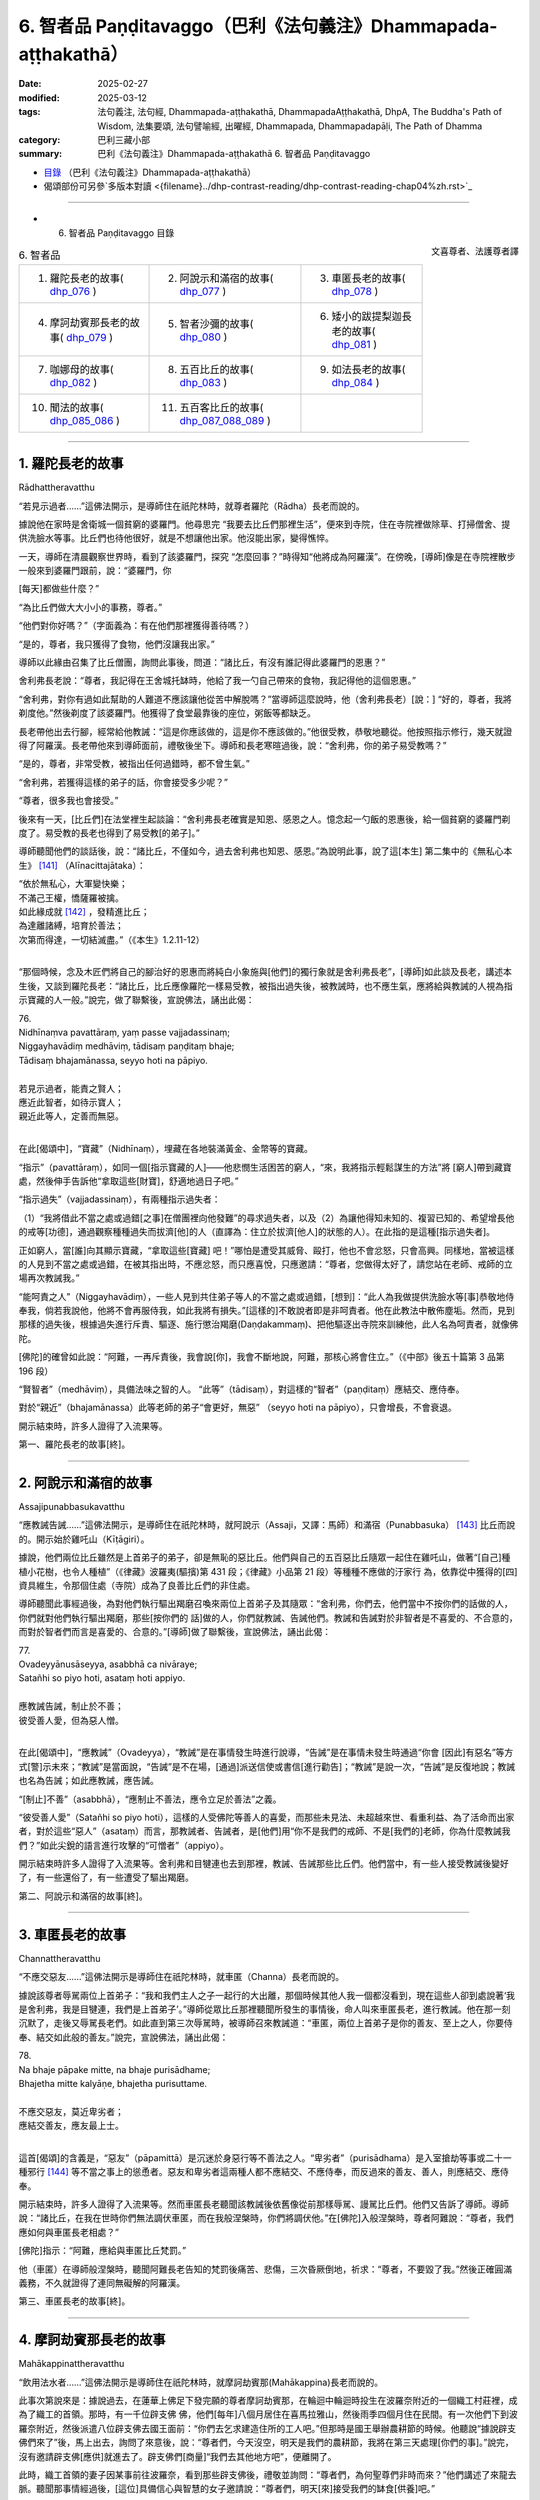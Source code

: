 6. 智者品 Paṇḍitavaggo（巴利《法句義注》Dhammapada-aṭṭhakathā）
============================================================================

:date: 2025-02-27
:modified: 2025-03-12
:tags: 法句義注, 法句經, Dhammapada-aṭṭhakathā, DhammapadaAṭṭhakathā, DhpA, The Buddha's Path of Wisdom, 法集要頌, 法句譬喻經, 出曜經, Dhammapada, Dhammapadapāḷi, The Path of Dhamma
:category: 巴利三藏小部
:summary: 巴利《法句義注》Dhammapada-aṭṭhakathā 6. 智者品 Paṇḍitavaggo


- `目錄 <{filename}dhpA-content%zh.rst>`_ （巴利《法句義注》Dhammapada-aṭṭhakathā）

- 偈頌部份可另參`多版本對讀 <{filename}../dhp-contrast-reading/dhp-contrast-reading-chap04%zh.rst>`_ 

----

- 6. 智者品 Paṇḍitavaggo 目錄

.. container:: align-right

   文喜尊者、法護尊者譯


.. list-table:: 6. 智者品

  * - 1. 羅陀長老的故事( dhp_076_ )
    - 2. 阿說示和滿宿的故事( dhp_077_ )
    - 3. 車匿長老的故事( dhp_078_ )
  * - 4. 摩訶劫賓那長老的故事( dhp_079_ )
    - 5. 智者沙彌的故事( dhp_080_ )
    - 6. 矮小的跋提梨迦長老的故事( dhp_081_ )
  * - 7. 咖娜母的故事( dhp_082_ )
    - 8. 五百比丘的故事( dhp_083_ )
    - 9. 如法長老的故事( dhp_084_ )
  * - 10. 聞法的故事( dhp_085_086_ )
    - 11. 五百客比丘的故事( dhp_087_088_089_ )
    - 

------

.. _dhp_076:

1. 羅陀長老的故事
~~~~~~~~~~~~~~~~~~~~~~~~~~~~~~

Rādhattheravatthu

“若見示過者……”這佛法開示，是導師住在祇陀林時，就尊者羅陀（Rādha）長老而說的。

據說他在家時是舍衛城一個貧窮的婆羅門。他尋思完 “我要去比丘們那裡生活”，便來到寺院，住在寺院裡做除草、打掃僧舍、提供洗臉水等事。比丘們也待他很好，就是不想讓他出家。他沒能出家，變得憔悴。

一天，導師在清晨觀察世界時，看到了該婆羅門，探究 “怎麼回事？”時得知“他將成為阿羅漢”。在傍晚，[導師]像是在寺院裡散步一般來到婆羅門跟前，說：“婆羅門，你

[每天]都做些什麼？”

“為比丘們做大大小小的事務，尊者。”

“他們對你好嗎？”（字面義為：有在他們那裡獲得善待嗎？）

“是的，尊者，我只獲得了食物，他們沒讓我出家。”

導師以此緣由召集了比丘僧團，詢問此事後，問道：“諸比丘，有沒有誰記得此婆羅門的恩惠？”

舍利弗長老說：“尊者，我記得在王舍城托缽時，他給了我一勺自己帶來的食物，我記得他的這個恩惠。”

“舍利弗，對你有過如此幫助的人難道不應該讓他從苦中解脫嗎？”當導師這麼說時，他（舍利弗長老）[說：] “好的，尊者，我將剃度他。”然後剃度了該婆羅門。他獲得了食堂最靠後的座位，粥飯等都缺乏。

長老帶他出去行腳，經常給他教誡：“這是你應該做的，這是你不應該做的。”他很受教，恭敬地聽從。他按照指示修行，幾天就證得了阿羅漢。長老帶他來到導師面前，禮敬後坐下。導師和長老寒暄過後，說：“舍利弗，你的弟子易受教嗎？”

“是的，尊者，非常受教，被指出任何過錯時，都不曾生氣。”

“舍利弗，若獲得這樣的弟子的話，你會接受多少呢？”

“尊者，很多我也會接受。”

後來有一天，[比丘們]在法堂裡生起談論：“舍利弗長老確實是知恩、感恩之人。憶念起一勺飯的恩惠後，給一個貧窮的婆羅門剃度了。易受教的長老也得到了易受教[的弟子]。”

導師聽聞他們的談話後，說：“諸比丘，不僅如今，過去舍利弗也知恩、感恩。”為說明此事，說了這[本生] 第二集中的《無私心本生》 [141]_ （Alīnacittajātaka）： 

| “依於無私心，大軍變快樂；
| 不滿己王權，憍薩羅被擒。
| 如此緣成就 [142]_ ，發精進比丘；
| 為達離諸縛，培育於善法；
| 次第而得達，一切結滅盡。”（《本生》1.2.11-12）
| 

“那個時候，念及木匠們將自己的腳治好的恩惠而將純白小象施與[他們]的獨行象就是舍利弗長老”，[導師]如此談及長老，講述本生後，又談到羅陀長老：“諸比丘，比丘應像羅陀一樣易受教，被指出過失後，被教誡時，也不應生氣，應將給與教誡的人視為指示寶藏的人一般。”說完，做了聯繫後，宣說佛法，誦出此偈：

| 76.
| Nidhīnaṃva pavattāraṃ, yaṃ passe vajjadassinaṃ; 
| Niggayhavādiṃ medhāviṃ, tādisaṃ paṇḍitaṃ bhaje; 
| Tādisaṃ bhajamānassa, seyyo hoti na pāpiyo.
| 
| 若見示過者，能責之賢人；
| 應近此智者，如待示寶人；
| 親近此等人，定善而無惡。
| 

在此[偈頌中]，“寶藏”（Nidhīnaṃ），埋藏在各地裝滿黃金、金幣等的寶藏。

“指示”（pavattāraṃ），如同一個[指示寶藏的人]——他悲憫生活困苦的窮人，“來，我將指示輕鬆謀生的方法”將 [窮人]帶到藏寶處，然後伸手告訴他“拿取這些[財寶]，舒適地過日子吧。”

“指示過失”（vajjadassinaṃ），有兩種指示過失者：

（1）“我將借此不當之處或過錯[之事]在僧團裡向他發難”的尋求過失者，以及（2）為讓他得知未知的、複習已知的、希望增長他的戒等[功德]，通過觀察種種過失而拔濟[他]的人（直譯為：住立於拔濟[他人]的狀態的人）。在此指的是這種[指示過失者]。

正如窮人，當[誰]向其顯示寶藏，“拿取這些[寶藏] 吧！”哪怕是遭受其威脅、毆打，他也不會忿怒，只會高興。同樣地，當被這樣的人見到不當之處或過錯，在被其指出時，不應忿怒，而只應喜悅，只應邀請：“尊者，您做得太好了，請您站在老師、戒師的立場再次教誡我。”

“能呵責之人”（Niggayhavādiṃ），一些人見到共住弟子等人的不當之處或過錯，[想到]：“此人為我做提供洗臉水等[事]恭敬地侍奉我，倘若我說他，他將不會再服侍我，如此我將有損失。”[這樣的]不敢說者即是非呵責者。他在此教法中散佈塵垢。然而，見到那樣的過失後，根據過失進行斥責、驅逐、施行懲治羯磨(Daṇḍakammaṃ)、把他驅逐出寺院來訓練他，此人名為呵責者，就像佛陀。

[佛陀]的確曾如此說：“阿難，一再斥責後，我會說[你]，我會不斷地說，阿難，那核心將會住立。”（《中部》後五十篇第 3 品第 196 段）

“賢智者”（medhāviṃ），具備法味之智的人。   “此等”（tādisaṃ），對這樣的“智者”（paṇḍitaṃ）應結交、應侍奉。

對於“親近”（bhajamānassa）此等老師的弟子“會更好，無惡” （seyyo hoti na pāpiyo），只會增長，不會衰退。

開示結束時，許多人證得了入流果等。

第一、羅陀長老的故事[終]。

----

.. _dhp_077:

2. 阿說示和滿宿的故事
~~~~~~~~~~~~~~~~~~~~~~~~

Assajipunabbasukavatthu

“應教誡告誡……”這佛法開示，是導師住在祇陀林時，就阿說示（Assaji，又譯：馬師）和滿宿（Punabbasuka） [143]_ 比丘而說的。開示始於雞吒山（Kīṭāgiri）。

據說，他們兩位比丘雖然是上首弟子的弟子，卻是無恥的惡比丘。他們與自己的五百惡比丘隨眾一起住在雞吒山，做著“[自己]種植小花樹，也令人種植”（《律藏》波羅夷(驅擯)第 431 段；《律藏》小品第 21 段）等種種不應做的汙家行 為，依靠從中獲得的[四]資具維生，令那個住處（寺院）成為了良善比丘們的非住處。

導師聽聞此事經過後，為對他們執行驅出羯磨召喚來兩位上首弟子及其隨眾：“舍利弗，你們去，他們當中不按你們的話做的人，你們就對他們執行驅出羯磨，那些[按你們的 話]做的人，你們就教誡、告誡他們。教誡和告誡對於非智者是不喜愛的、不合意的，而對於智者們而言是喜愛的、合意的。”[導師]做了聯繫後，宣說佛法，誦出此偈：

| 77.
| Ovadeyyānusāseyya, asabbhā ca nivāraye;
| Satañhi so piyo hoti, asataṃ hoti appiyo.
| 
| 應教誡告誡，制止於不善；
| 彼受善人愛，但為惡人憎。
| 

在此[偈頌中]，“應教誡”（Ovadeyya），“教誡”是在事情發生時進行說導，“告誡”是在事情未發生時通過“你會 [因此]有惡名”等方式[警]示未來；“教誡”是當面說，“告誡”是不在場，[通過]派送信使或書信[進行勸告]；“教誡”是說一次，“告誡”是反復地說；教誡也名為告誡；如此應教誡，應告誡。

“[制止]不善”（asabbhā），“應制止不善法，應令立足於善法”之義。

“彼受善人愛”（Satañhi so piyo hoti），這樣的人受佛陀等善人的喜愛，而那些未見法、未超越來世、看重利益、為了活命而出家者，對於這些“惡人”（asataṃ）而言，那教誡者、告誡者，是[他們]用“你不是我們的戒師、不是[我們的]老師，你為什麼教誡我們？”如此尖銳的語言進行攻擊的“可憎者”（appiyo）。

開示結束時許多人證得了入流果等。舍利弗和目犍連也去到那裡，教誡、告誡那些比丘們。他們當中，有一些人接受教誡後變好了，有一些還俗了，有一些遭受了驅出羯磨。

第二、阿說示和滿宿的故事[終]。

----

.. _dhp_078:

3. 車匿長老的故事
~~~~~~~~~~~~~~~~~~~~~~~~

Channattheravatthu

“不應交惡友……”這佛法開示是導師住在祇陀林時，就車匿（Channa）長老而說的。

據說該尊者辱駡兩位上首弟子：“我和我們主人之子一起行的大出離，那個時候其他人我一個都沒看到，現在這些人卻到處說著‘我是舍利弗，我是目犍連，我們是上首弟子’。”導師從眾比丘那裡聽聞所發生的事情後，命人叫來車匿長老，進行教誡。他在那一刻沉默了，走後又辱駡長老們。如此直到第三次辱駡時，被導師召來教誡道：“車匿，兩位上首弟子是你的善友、至上之人，你要侍奉、結交如此般的善友。”說完，宣說佛法，誦出此偈：

| 78.
| Na bhaje pāpake mitte, na bhaje purisādhame; 
| Bhajetha mitte kalyāṇe, bhajetha purisuttame.
| 
| 不應交惡友，莫近卑劣者；
| 應結交善友，應友最上士。
| 

這首[偈頌]的含義是，“惡友”（pāpamittā）是沉迷於身惡行等不善法之人。“卑劣者”（purisādhama）是入室搶劫等事或二十一種邪行 [144]_ 等不當之事上的慫恿者。惡友和卑劣者這兩種人都不應結交、不應侍奉，而反過來的善友、善人，則應結交、應侍奉。

開示結束時，許多人證得了入流果等。然而車匿長老聽聞該教誡後依舊像從前那樣辱駡、謾駡比丘們。他們又告訴了導師。導師說：“諸比丘，在我在世時你們無法調伏車匿，而在我般涅槃時，你們將調伏他。”在[佛陀]入般涅槃時，尊者阿難說：“尊者，我們應如何與車匿長老相處？”

[佛陀]指示：“阿難，應給與車匿比丘梵罰。”

他（車匿）在導師般涅槃時，聽聞阿難長老告知的梵罰後痛苦、悲傷，三次昏厥倒地，祈求：“尊者，不要毀了我。”然後正確圓滿義務，不久就證得了連同無礙解的阿羅漢。

第三、車匿長老的故事[終]。

----

.. _dhp_079:

4. 摩訶劫賓那長老的故事
~~~~~~~~~~~~~~~~~~~~~~~~~~~~~~

Mahākappinattheravatthu
 

“飲用法水者……”這佛法開示是導師住在祇陀林時，就摩訶劫賓那(Mahākappina)長老而說的。

此事次第說來是：據說過去，在蓮華上佛足下發完願的尊者摩訶劫賓那，在輪迴中輪迴時投生在波羅奈附近的一個織工村莊裡，成為了織工的首領。那時，有一千位辟支佛 佛，他們[每年]八個月居住在喜馬拉雅山，然後雨季四個月住在民間。有一次他們下到波羅奈附近，然後派遣八位辟支佛去國王面前：“你們去乞求建造住所的工人吧。”但那時是國王舉辦農耕節的時候。他聽說“據說辟支佛們來了”後，馬上出去，詢問了來意後，說：“尊者們，今天沒空，明天是我們的農耕節，我將在第三天處理[你們的事]。”說完，沒有邀請辟支佛[應供]就進去了。辟支佛們[商量]“我們去其他地方吧”，便離開了。

此時，織工首領的妻子因某事前往波羅奈，看到那些辟支佛後，禮敬並詢問：“尊者們，為何聖尊們非時而來？”他們講述了來龍去脈。聽聞那事情經過後，[這位]具備信心與智慧的女子邀請說：“尊者們，明天[來]接受我們的缽食[供養]吧。”

“我們人很多的，姊妹。” “有多少，尊者？”  “一千位。”

“尊者們，在這個村莊裡住了一千名織工。每個將供養一份缽食，請接受缽食吧，我還會為你們建造住所。”

辟支佛們接受了。她進入村莊後大聲宣佈：“我見到了一千位辟支佛，做了邀請，你們為聖尊們佈置座位，準備粥飯等[食物]吧。”她讓人在村莊中央搭起了天蓬，佈置好座位。第二天，請辟支佛們入座後，用殊妙的副食和主食進行招待，在用餐結束時她帶著那個村莊的所有女性，和她們一起禮敬了諸位辟支佛，[請求：]“尊者們，請答應[接下來]三個月住[在這裡]吧。”獲得他們的允諾後，她又到村中大聲宣佈：“女士們、先生們，每個家庭出一個人，拿上斧頭、鑿 子，到森林裡運來木材，為聖尊們建造住所吧。”

村民們聽到她的話後，每人一個，[為五百辟支佛]建造了連同夜間住處和日間住處的一千座草屋。他們[懷著想法] “我要恭敬地照顧[尊者]，我要恭敬地照顧[尊者]”，照顧著在各自草屋中過雨安居的辟支佛。出雨安居的時候，“你們為在各自草屋中過完雨安居的獨居佛準備衣料吧！”經她的鼓 勵，[他們]給每位辟支佛供養了價值一千[錢]的衣。辟支佛們出了雨安居，做完隨喜就離開了。

村民們做完此功德，死後投生到了忉利天，成為了一群天子。他們在那裡體驗天界的幸福後，在迦葉佛時期，投生在了波羅奈的一眾富有家庭中。織工首領成為了富人首領之子。他妻子也成了富人首領的女兒。她們所有 [妻子]也都在長大嫁人時嫁到了[富人之子]他們各自家裡。後來的一天，寺院裡宣佈有講法。那些富人在聽說“導師將講法”後全部[決定]“我們要聽法”，和[他們的]妻子一起來到寺院。在他們進入寺院的刹那間，下起了雨。那些有出家眾和他們家相來往者或在沙彌等中有親戚者，他們就進入那些人的僧舍。然而，那些沒有這樣的[熟人]的，不能進入任何[僧舍]，就只能待在寺院中間。於是，富翁首領對他們說：“看看我們的窘境吧，良家子應對此感到羞恥。”

“老爺，我們該怎麼辦？”

“我們由於沒有親密信賴之處，才遭此窘境。我們把所有財產聚集起來建造僧舍吧。”

“好的，老爺。”

首領出了一千[錢]，其他人各給了五百，女性各二百五十。他們將這些錢財收集起來，開始為導師建造名為大僧舍的住所，連同一千棟尖頂僧房。由於建造工作很龐大，錢財不夠了，他們又按照之前支付的錢財的一半進行布施。僧舍完工時舉行了住所的供養儀式，對以佛陀為首的比丘僧團做了七天的大布施，給兩萬比丘附贈了衣。

富人首領的妻子做的與眾不同，她憑藉自己的智慧“我要對導師做更多的供養”，就拿了價值一千[錢]的一塊阿諾嘉（Anojā）花色的布料和一筐阿諾嘉花，在做隨喜的時候，用阿諾嘉花供養導師，並將那塊布料放在導師足下，發願：“尊者，願無論投生何處，我的身體都如阿諾嘉花的顏色，願我的名字也叫阿諾嘉。”導師[說]“願如是”，做了隨喜。

他們所有人都隨壽命而住世後，從那裡死去投生到了天界，在此尊佛陀出世時，從天界死去，富人首領投生在了雞冠城（Kukkuṭavatī）的皇族中，成年時名叫摩訶劫賓那王（Mahākappina）。其餘人則投生在一眾大臣家。富人首領的妻子投生到了摩達國（Madda）奢羯羅（Sāgala）城的皇族中，她的身體為阿諾嘉花色。他們就給她取名叫阿諾嘉。她成年後嫁到了摩訶劫賓那王家中，成為了阿諾嘉王后。其餘女子也都投生到了一眾大臣家中，成年後都嫁到了那些大臣子家裡。

他們所有人都享受與國王相似的榮華富貴。當國王登上盛裝打扮的大象出遊時，他們也那樣出遊。在他騎馬或駕車出遊時，他們也那樣出遊。就這樣，他們憑藉一起造下的福德的威力，一起享受福報。國王還有“強健”（Bala）、“強載”（Balavāhana）、“花”（Puppha）、“花載”（Pupphavāhana）、“善達”（Supatta）五匹馬。其中的善達馬國王自己騎，其餘的四匹馬給了信使。清晨，國王在他們吃完飯後就派他們出去：“你們去，出遊兩三由旬，得知佛、法、僧出世就將[這]快樂的消息帶來給我。”他們從四個大門出去，遊經三由旬後，沒有獲得消息就返回。

有一天，國王騎上善達馬，在一千名大臣的陪同下前往公園，看到五百位形色疲勞的商人進入城中，[他心想：] “這些人旅途勞頓，我一定可以從他們那聽到某個好消息。”把他們叫來詢問：“你們從哪裡來？”

“陛下，據離這裡一百二十由旬的地方，有一座城市名叫舍衛城，我們從那來。”

“那在你們地區有什麼新聞發生嗎？”  “陛下，其他的沒有，但佛陀出世了。”

就在那一刻，國王的身體生起五種喜，愣住片刻後詢問：“兄弟，你們說什麼？”

“陛下，佛陀出世了。”

第二次、第三次國王依舊那樣[愣住片刻]後，第四次詢問：“你們說什麼？”

“陛下，佛陀出世了。”          “兄弟們，我給你們十萬[錢]。還有其他什麼消息嗎？”

“有的，陛下，法出現了。”

國王聽聞後也像前面一樣，三次[愣住片刻]後，第四次 [聽]說“法出現了”時，說：“這[個消息]，我也給你們十萬 [錢]。還有其他消息嗎，兄弟們？”

“有的，陛下，僧團出現了。”

國王聽聞此後也[愣住]三次後，第四次聽到“僧團[出現了]”時，說：“這也給你們十萬[錢]。”說完，看了看一千位大臣，詢問：“兄弟們，你們怎麼辦？”

“陛下，您怎麼辦？”             “兄弟們，我聽說‘佛出世、法出現、僧出現’以後就不會再回去了，我要去找導師，在他面前出家。” “陛下，我們也要和您一起出家。”

國王命人在金蝶上刻下字後對商人們說：“阿諾嘉王后將會給你們三十萬[錢]，你們就這樣對她說‘國王說將王權給你，你怎麼喜歡就怎麼享受榮華富貴吧。’如果她問你們‘國王在哪裡？’請你們告知‘他說完我要去找導師出家後就走了’。”大臣們也這樣給各自的妻子送去消息。國王送走商人後，登上馬，在一千名大臣的圍繞下，即刻出發了。

導師在那一天清晨觀察世間時，看到了摩訶劫賓那王及其隨從，[得知：]“這位摩訶劫賓那在商人那裡聽說三寶出世了後，為他們的話支付了三十萬[錢]，然後捨棄了王位，在一千名大臣的圍繞下，想找我出家，明天他將出家，他將和隨從一起證得連同無礙解的阿羅漢。我要去迎接他。”

次日，[導師]如同前去迎接小村長的轉輪王一般，獨自拿著衣缽，出迎了一百二十由旬的道路，坐在月分（Candabhāgā）河邊一棵榕樹下散發著六色光芒。國王也在前進時遇到了一條河流，他詢問：“這叫什麼[河]？”

“名叫阿巴拉差（Aparacchā），陛下。” “它的範圍是多少，兄弟？”    “深一牛呼，寬兩牛呼，陛下。”   “這裡有船或筏嗎？”

“沒有，陛下。”

“在我們尋找船[筏]等期間，生會走向老，老[走向] 死。我沒有疑惑，為三寶而出離，願以他們（三寶）的威力讓這水對我如同非水（願其成為陸地）。”他省思三寶功德後，隨念著佛陀 “彼世尊是阿羅漢、正自覺者……”和隨從一起騎著千匹馬踏上水面。信度馬像在石頭上前進一般，連馬蹄尖都沒弄濕。

他穿過那條[河]後，往前走又看到一條河，然後詢問： “這叫什麼[河]？”

“名叫黑河（Nīlavāhinī），陛下。”

“它的範圍是多少？”   “深和寬都是半由旬，陛下。”

其餘[對話]和之前相同。他看了那河後，“法是世尊所善說……”隨念著法往前。越過它以後，往前走時，又看到另一條河，詢問：“這叫什麼[河]？”

“名叫月分，陛下。”    “它的範圍是多少？”   “深和寬都是一由旬，陛下。”

其餘的[對話]和前面一樣。看到這條河後，“世尊的弟子僧團是善行道者……”隨念著僧團往前。在他越過那條河流繼續往前走時，看到了從導師身體發出的六色光芒。榕樹的枝條、樹杈和樹葉如同黃金所成一般。國王心想：“這光芒既不是月亮的，也不是太陽的，也不是天、魔、梵天、龍、金翅鳥等任何一個的，一定是我為導師而來，已經被大喬答摩佛看到了。”

他立刻從馬背上下來，彎著腰跟隨光芒來到導師面前，如同浸泡在雄黃水中一般進入佛光之中，和一千位大臣禮敬了導師，然後坐在一旁。導師為他次第說法，開示結束時，國王和隨從們一起證得了入流果。於是所有人都起身請求出家。導師在探究“這些良家子的神變所成衣缽會出現嗎？”時得知“這些良家子供養過一千位辟支佛一千件袈裟，在迦葉佛時期還供養過兩萬比丘兩萬件袈裟，他們出現神變所成衣缽不稀奇。”[佛陀]便伸出右手說：“來，諸比丘，善修梵行以滅苦吧。”他們[的形象]立刻變成了持有八種[出家人]用具，有六十個僧臘的長老一般。他們升上空中又下來禮敬導師，然後坐著。

那些商人去到王宮，讓人告知[他們]是國王派來的後，王后說：“讓他們來吧。”他們進入[王宮]，禮敬後站在一 旁。然後王后問他們：“朋友們，你們因何而來？”

“是國王派我們來您這的，說請您給我們三十萬[錢]。” “朋友們，你們說的數目非常大，你們為國王做了什麼？國王因什麼事對你們心生歡喜，讓給這麼多錢的？” “王后，我們沒有做其他事，只不過告訴了國王一個消息。”

“那朋友們，能告訴我嗎？” “可以的，王后。”    “那朋友們，請說吧。”

“王后，佛陀出世了。”

她在聽聞此事後也像前面[國王]那樣身體充滿喜悅，愣住三次，第四次聽說“佛陀”後[說：]“朋友們，國王為這句話給了[你們]多少[錢]？”

“十萬，王后。”               “朋友們，聽了這樣的消息後國王給你們十萬是不合適的，我則要將我的三十萬薄禮給你們。你們還告訴國王其他什麼了嗎？”

“這個……和這個……”他們將其他兩個消息也告知 了。王后像之前一樣身體充滿喜悅，愣住三次，第四次聽說後，讓人每個[消息]給了三十萬。就這樣他們一共獲得了一百二十萬。然後王后問他們：“朋友們，國王在哪裡？”

“王后，他[說完]‘我要找導師出家’就走了。” “他有給我們送來什麼消息嗎？”

“他說把所有權力都移交給您，說你怎麼歡喜就怎麼享受榮華富貴。”

“大臣們在哪裡呢，朋友們？”

“他們也[說完]‘我們要和國王一起出家’就走了。”她將大臣們的妻子召來，[說：]“姐妹們，你們的丈夫[說完]‘我們要和國王一起出家’就走了。你們怎麼辦？” “他們給我們送來了什麼消息嗎，王后？”

“他們說已將自己的財富留給你們，說請你們隨意享用那財富。”

“那王后您要怎麼辦？”

“姐妹們，那國王在聽到消息後，就站在路上用三十萬 [錢]禮敬了三寶，像[吐]痰一般捨棄了富貴，[說]‘我要出家’而出離了，而我在聽聞三寶的消息後用九十萬禮敬了三寶。富貴不僅僅對國王而言是苦，對我而言也是苦的。誰要跪著用嘴接住國王吐出的痰呢？我不需要富貴，我也要去找導師出家。”

“王后，我們也要和您一起出家。”  “如果你們能夠的話，善哉，姐妹們。” “我們能，王后。”        “善哉，姐妹們，那就來吧。”

她命人準備好一千輛車，登上車和他們一起出發後，在途中看到第一條河，像國王那樣詢問後，聽聞了所有的情 況，然後說：“你們找找國王走的道路。”

“我們沒看到信度馬的足跡，王后。”       “國王為三寶而出離，想必是以真實語立誓後走的。我也是為了三寶而出離，就憑藉他們（三寶）的威力讓這水不要像水。”她隨念三寶功德後，發動一千輛馬車。水面變得像石面一般，車輪的最週邊都沒有濕。[她們]以這個方法渡過了另外兩條河。

當導師知道她們來了，[用神通]讓坐在自己面前的比丘們消失（不可見）。她們走著走著，也看到從佛陀身上發出的六色光芒，她們同樣地思維過後，來到導師身邊，禮敬後站在一旁詢問：“尊者，為您而出離的摩訶劫賓那，我想他已經到這裡了，他在哪裡，請您指示給我們。”

“你們先坐吧，你們會在這裡看到他的。”     “據說我們將會坐在這裡見到丈夫”，她們所有人都滿意地坐下了。導師為她們次第說法，說法結束時，阿諾嘉王后和隨從們證得了入流果。摩訶劫賓那長老和隨從們在聽聞為她們準備的開示時證得了連同無礙解的阿羅漢。就在那一刻導師讓她們看到了已證得阿羅漢的比丘們。據說在她們到達的那一刻就看到自己的丈夫身穿袈裟，剃光了頭，她們會培育不起心一境性，從而不能證得道果，因此，在她們建立起不動搖的信心時，才讓她們看到那些已證得阿羅漢的比丘 們。

她們看到他們後，五體投地地禮敬完，說：“尊者們，你們至此已達到了出家義務的頂峰。”然後他們禮敬了導師，站在一旁請求出家。據說在[她們]這麼說時，有一些人說“導師想著蓮花色的到來”。導師對那些優婆夷說：“你去你舍衛城比丘尼住處出家吧。”她們依次途經各地而行，途中大眾持來供養品並[表達]尊敬，走了一百二十由旬後，在比丘尼住處出家，然後證得了阿羅漢。

導師則帶著一千名比丘從空中到了祇陀林。在那裡尊者摩訶劫賓那總是在夜間住處和日間住處等地發出感慨：“真快樂啊！真快樂啊！”比丘們告訴世尊：“尊者，摩訶劫賓那總是發出感慨‘真快樂啊！真快樂啊！’我們覺得他是針對自己的欲樂和國王之樂而說的。”導師命人把他叫過來，[問：]

“劫賓那，據說你就欲樂、國王之樂而發出感歎，屬實嗎？”

“尊者！世尊知道我是否就其而感慨。”

導師[說：]“諸比丘，我兒並非就欲樂、國王之樂而發出感歎。我兒是生起了法樂、法喜，他是就不死大涅槃而發出的感慨。”[導師]聯繫[此事]，宣說佛法，誦出此偈：

| 79.
| Dhammapīti sukhaṃ seti, vippasannena cetasā; 
| Ariyappavedite dhamme, sadā ramati paṇḍito.
| 
| 飲用法水者，心淨安樂眠；
| 智者常樂於，聖者所說法。
| 

在此[偈頌中]，“飲用法水者”（dhammapīti），“飲法者，飲用法[水]”的意思。這所謂的法不能像粥等一樣用碗來喝，而是通過以名身觸證、緣取、體證九種出世間法，以遍知、通達等[方式]徹知苦聖諦等，名為飲法[水]。

“安樂臥”（Sukhaṃ seti），這只是開示中這麼[說]而已，[實際]意思是四威儀中都安樂而住。

“明淨”（Vippasannena），無染，離隨煩惱。

“聖者所說[法]”（Ariyappavedite），佛陀等聖者所教導的念處等諸菩提分法。

“常樂於”（Sadā ramati），這樣的飲法者，住於明淨心，具備智慧，恒常歡喜、極喜[於法]。

開示結束時，許多人成為了入流者等。

第四、摩訶劫賓那長老的故事[終]。

----

.. _dhp_080:

5. 智者沙彌的故事
~~~~~~~~~~~~~~~~~~~~~~~~~~~~

Paṇḍitasāmaṇeravatthu


“[治水者]引水……”這佛法開示，是導師住在祇陀林時，就智者沙彌而說的。

據說，在過去，迦葉佛在兩萬漏盡者的圍繞下來到了波羅奈。人們考量了自己的能力後，八個人一起或十個人一起供養客至施（給新來比丘的食物供養）等。有一天，導師在用餐結束時這樣做隨喜：

“優婆塞，在此有一些人[認為]‘只應供養自己的東 西，鼓勵其他人[供養]做什麼呢？’他只是自己做供養，不鼓勵其他人。他無論投生到哪裡，都會獲得財富的成就，不會有隨從的成就。一些人鼓勵他人[供養]，自己不供養。他無論投生到哪裡，都會獲得隨從的成就，不會有財富的成就。一些人自己不供養，也不鼓勵他人。他無論投生到哪裡，既不會有隨從的成就，也不會有財富的成就，靠吃殘食維生（成為乞丐）。一些人自己供養，也鼓勵他人[供養]。他無論投生到哪裡，都會有財富的成就和隨從的成就。”

聽到這個後，站在附近的一位有智慧的男子心想：“我現在要那樣做，讓我將來有兩種成就。”他禮敬導師後說：“尊者，請接受我明日的缽食[供養]。”

“你想要多少位比丘？” “尊者，您有多少隨從？” “兩萬名比丘。”

“尊者，您和所有人都來接受我明天的缽食[供養]吧。”導師同意了。他進入村莊，到處行走告訴[大家]：“大娘，大伯，明天我邀請了以佛陀為首的僧團。你們能供養多少比丘就供養多少吧。”[人們]考量了各自的能力後，說： “我將供養十位，我二十位，我一百位，我五百位……”他將所有人的話從頭到尾登記在一片葉子上。

那個時候，在那個村子裡，有一個因非常貧窮而以“赤貧者”為人所知之人。那[智者]看到對方迎面而來，[就說：]“朋友赤貧者，我明天邀請了以佛陀為首的僧團，市民們明天將做供養。你將請多少位比丘用餐呢？”

“老爺，比丘對我來說有什麼用呢？富人才需要比丘，我連明天煮粥的一管米都沒有。我打工維生，比丘對我有什麼用？”

勸導者應該是有經驗的。因此他在對方說“沒有”時，並沒有保持沉默，他這麼說：“朋友赤貧者，在這個城市裡，有許多人吃完美食，穿上精美的衣服，睡在用種種飾品裝飾的豪華床鋪上，享受榮華富貴。而你白天做完工，連肚子都填不飽。發生這種情況，你還不知道‘我因過往未曾修福，才什麼也得不到。’”

“我知道，老爺。”              

“那為什麼現在不做功德呢？你年富力強，難道不應該賺完錢，力所能及地做布施嗎？”

他就在這談話期間生起了悚懼感，說：“也為我在葉子上登記一位比丘吧。我將會在賺些薪水以後供養一位比丘的缽食。”

對方則[覺得]“一位比丘幹嘛登記呢”，就沒有登記。赤貧者回到家後，對妻子說：“夫人，明天市民們將供養僧團飲食，宣導者也[鼓勵]我，說‘你供養一人的缽食吧’。我們也供養一人的缽食吧？”這時，他的妻子沒有說“我們貧困，為什麼你要答應？”而是說：“夫君，你做得好，我們過往就是什麼也沒供養，如今才變得貧困。我們倆都賺取工資，然後供養一人的缽食吧，夫君。”說完，兩人都從家裡出發，到了工作的地方。

看到他後，大財主問：“朋友赤貧者，你要做工？” “是的，老爺。”

“你要做什麼？”     “您讓做什麼，我就做什麼。”

“那我明天將請兩三百位比丘用餐，來，你[幫我]劈柴吧。”拿了錛子、斧頭給他。赤貧者牢牢系好腰帶，特別賣力地劈柴，放下錛子就拿起斧子，放下斧子就拿起錛子。於是財主對他說：“朋友，你今天幹活非常賣力，是什麼原因呢？”

“老爺，我明天要請一位比丘用餐。”

聽聞此後，財主心生歡喜，尋思：“此人確實做了難能之事。他沒有[因]‘我是窮人’就保持沉默，而是說‘我要在賺取工資後請一位比丘用餐。’”

財主夫人也看到了他（赤貧者）的妻子，詢問：“姐妹，你要做什麼工作？”

“您讓做什麼，我就做什麼。”

[財主夫人]把她帶到舂米堂，讓人給了她簸箕、杵等。她像在跳舞一樣興高采烈地舂米、篩米。這時，財主夫人問她：“姐妹，你非常高興地幹著活，是什麼原因呢？”

“夫人，做完這份工作，我們就要請一位比丘用餐。”聽聞此後，財主夫人也對她感到歡喜：“這確實是位難行能行的人。”

當赤貧者劈完柴時，財主[說]“這是你的工資”，讓人給了他四吶礪米，“這是我高興給你的”，又讓人給了四吶礪。他回到家中對妻子說：“我打完工得到了米，這就有了飯。你去用獲得的薪水換來生酥、油、香料吧。”財主的夫人也讓人給了她一杯酥油、一碗生酥、一些香料和一吶礪精米。如 此，兩人就有了九吶礪米。

他們[想到]“我們有了可供養的物品了”滿心歡喜，一早就起來了。妻子對赤貧者說：“夫君，你去找些菜葉回來。”他在市場沒看到菜葉就去到河邊，[因]“今天我將能夠供養聖尊食物”而興高采烈地一邊唱著歌，一邊採摘菜葉。撒下大網後站著的漁夫[心想]“應該是赤貧者的聲音”，把他叫過去詢問：“你特別高興地唱著歌，是有什麼原因呢？”

“我在採摘菜葉，朋友。” “你[采了]要做什麼？” “我要請一位比丘用餐。”

“比丘過得可好了，他怎麼會吃你的菜葉？”

“朋友，我該怎麼做，[才能]用我自己獲得的菜葉請[比丘]用餐呢？”

“那你來吧。”    “我要做什麼，朋友？”

“你抓住這些魚，做成價值一巴達（Pāda）、半[巴達] 、一咖哈巴那錢的各份吧。”

他照做了。包好的那些魚都被市民們為了各自所邀請的比丘[買]走了。在他處理所有的魚的時候，[比丘]托缽時間到了。他估計了時間後，說：“我要走了，朋友，比丘們要來了。”

“還有魚嗎？”      “沒有了，朋友，都賣完了。”

“這樣的話，我給自己在沙子裡埋了四條鮭魚，你想請比丘用餐的話，就把這些拿走吧。”[漁夫]把那些魚給了他。

那天，導師在清晨觀察世界時，看到赤貧者進入了自己的智網，探究“將會發生什麼”時[得知]“赤貧者[決定] ‘我要請一位比丘用餐’，昨天和妻子一起做了工”，[然後]思維“他會[分配]得到哪位比丘呢？”推測出：“人們獲取葉子上登記的比丘後，將請他們在各自家裡入座。赤貧者除了我以外，將得不到其他比丘。”

據說諸佛對窮人懷有[格外的]悲憫。因此導師在清早照料完身體後，[想著]“我將攝受赤貧者”，進入香室坐下。在赤貧者拿了魚進入家中時，帝釋[天帝]的黃毯石座熱了。他觀察“是什麼原因”時[想到]“昨天，赤貧者[決定]‘我要供養一位比丘缽食’就和自己的妻子一起賺取了工資，他將獲得哪位比丘呢？”“他沒有[得到]其他比丘，但導師[決定]‘我要攝受赤貧者’而坐在香室。赤貧者會用自己烹製的粥飯、蔬菜供養如來。我要是去赤貧者家裡[幫忙]烹飪就好了。”

[帝釋天帝]便化身來到他家附近，詢問：“有什麼需要做的勞務嗎？”赤貧者看到他後說：“朋友，你要做什麼工作？”

“老闆，我是全能型的，沒有我不會的技術，我懂得準備粥飯等。”

“朋友，我需要你幫忙，但我們沒有任何報酬可支付你。”

“那要做的是什麼[工作]呢？”         “我想請一位比丘用餐，希望給他準備粥飯。”   “如果你是要供養比丘缽食，那我就不需要薪水，這難道不是我的功德嗎？”        “這樣的話，善哉，朋友，進來吧。”

他進到其家中，讓其拿出油、米等，然後[說]“你去，把自己分到的比丘帶回來吧。”把他遣走了。組織供養的人則按照葉子上登記的[人數]給他們各個家庭派去[應供的]比 丘。赤貧者來到他面前，說：“請把分給我的比丘給我。”他在那一刻想起來，說：“我忘了[登記]你的比丘了。”赤貧者如同被萬箭穿心一般（字面為“如同被長矛刺腹一般”），舉臂痛哭：“老爺，為什麼要毀了我？我昨天在你的鼓勵下和妻子賺了一天的錢，今天一大早就為了[獲取]菜葉在河邊來回 [尋覓]後而來。你給我一位比丘。”

人們湊過來詢問：“這是怎麼了，赤貧者？”他告知了此事。他們詢問組織者：“朋友，據說你鼓勵此人‘你賺了錢供養一位比丘缽食吧’是嗎？” “是的，大德們。”

“你犯了大錯啊，你安排了這麼多比丘，一個比丘也沒給他。”他因他們的話而羞愧難當，對那[赤貧者]說：“朋友赤貧者，你不要毀了我，我因你的緣故而異常苦惱。人們根據葉子上登記的[數目]帶走了各自分配得的比丘，將坐在自己家裡的比丘帶來給[你]，沒這樣的事。但導師洗完臉就坐在香室，國王、王子、將軍等人正坐在[外面]盼著導從香室出來，[預想著]‘我們要接過導師的缽然後[回]去’。諸佛對窮人有[格外的]悲憫，你去到寺院裡，向導師禮敬[說]‘尊者，我是個窮人，請您攝受我吧。’假若你有福，就一定能獲得[同意]。”

他去到寺院裡。國王、王子等人在其他日子裡都是看到他在寺院裡吃殘食，便對他說：“赤貧者，還沒到飯時，你來做什麼？”

“大人，我知道還沒到飯時。我是來禮敬導師的。”他一邊說一邊走，將頭放在香室的門檻上，五體投地禮敬了[導師]，說：“尊者，在這座城市裡，比我更窮的人沒有了，請您支持我，攝受於我。”

導師打開香室的門，拿出缽放在他手上。他彷彿獲得了轉輪王的殊榮一般。國王、王子等人面面相覷。導師給的缽任何人都不能夠通過權力拿走。但他們這麼說：“朋友赤貧者，把導師的缽給我們吧，我們會給你這麼多錢財。你一個窮人就拿錢吧，缽對你有什麼用呢？”

赤貧者說：“我不會給任何人，我不需要錢財，我只要請導師用餐。”其他人在向他請求過後，沒有得到缽就回去了。但國王尋思著：“即便用錢財誘惑，赤貧者也不給出導師的 缽。而導師親自給的缽，任何人都奪不走。此人的供養品會有多少呢，在此人供養之時，我要將導師帶回家，供養我準備的食物。”便跟著導師一起去了。

帝釋天帝也煮好了粥、副食、飯、蔬菜等，鋪設了適合導師坐的座位，然後坐著[等待導師到來]。赤貧者將導師引到[家門口]說：“請進，尊者。”他住的房子很矮，不彎腰就不能進。諸佛不會彎腰進入房子，在他們進入房子時，要麼大地下沉，要麼房子上升。這是他們[過去]善施的果報。等 [他們]再次出來離開時，一切又如故。因此導師就站著進入了房子，坐在帝釋鋪設的座位上。

在導師坐下時，國王說：“朋友赤貧者，即便是在我們請求時，你也沒有給出導師的缽，我們要看看你為導師準備了什麼樣的供養品呢？”這時，帝釋將他的粥、副食等打開給 [大家]看。它們的香味遍滿整個城市。國王看了看粥等，對世尊說：“尊者，我計畫‘赤貧者的供養品會有多少呢，在此人供養之時，我要將導師帶回家，供養我準備的食物’而來的。[但實際上]如此般的食物我未曾見過，[如今]我站在這裡赤貧者會難辦，我走了。”他禮敬導師後離開了。

帝釋則在供養導師粥等後，恭敬地侍候著。導師在用餐結束做完隨喜後，從座位起身離開了。帝釋向赤貧者示意，他拿過缽，跟導師一起走。帝釋轉身，站在赤貧者家門口朝空中望去。即刻，從空中下了七寶雨，將他家裡所有容器都裝滿後，充斥著整個房子。他家裡沒有了空間。他妻子抱著孩子站在外面。他送走導師，返回，看到孩子在外面，便詢問：“這是怎麼了？”               “夫君，我們整個房子都被七寶裝滿了，沒有進去的空間了。”

他心想：“我的供養今天就帶來了果報。”然後去到國王面前，禮敬後，[國王]問“你怎麼來了？”他說：“陛下，我家充滿了七寶，您拿走那些財富吧。”國王尋思：“對佛陀所做的供養，今天就達到了頂峰。”然後對他說：“你需要什麼？”

“用來運輸財寶的一千輛車，陛下。”

國王派了一千輛車將財富運來後，讓人鋪在皇宮庭院裡，有棕櫚樹那麼高的一堆。國王讓城中[居民]集合，問道：“在這城裡還有誰有這麼多財富嗎？”

“沒有，陛下。”          “對待如此的大財富者應該怎麼辦呢？” “應授予財主之位，陛下。”

國王給他很大榮譽後，將他立為財主。然後將過去一位財主的宅址告訴他：“找人將那裡長的灌木清理後，建造房屋住下吧。”[人們]為他將那個地方清理、平整過後，挖地時，挖出了一個挨一個的寶瓶。當他告訴國王，[國王]說：“因你的福德出現的，你就拿去吧。”他建好房子後，向以佛陀為首的僧團做了七天大布施。從那以後他也盡行壽做功德，命終後投生到了天界。

在一佛間隔期間享受天福後，在此尊佛陀出世時，從那裡死去，投生在舍衛城舍利弗長老的一個護持者財主家女兒的腹中。在他父母得知已懷孕後，做了孕期護理。後來他母親生起了這樣的熱望：“我要是能用鮭魚供養以法將（舍利 子）為首的五百比丘，然後穿上染衣，坐在最後的座位上，吃那些比丘們剩餘的飯食就好了。”她告訴父母，如此做了過後，熱望就平息了。

從那以後，在七次慶典裡，他們也為她用鮭魚招待了以法將為首的五百比丘。應知一切都如底沙童子的故事中所說那樣。這是他在[身為]赤貧者時所供養鮭魚的等流。

在給他取名的那天，他父母對長老說：“尊者，請給您僕人授戒吧。”

長老問：“這孩子叫什麼名字？”         “尊者，自從懷上這孩子開始，這個家裡遲鈍、愚笨的人都變聰明了，因此要給我兒子取名為智者。”長老授了戒。從出生之日起，他母親就生心：“我將不要破壞我兒子的志 願。”他七歲時，對母親說：“媽媽，我要到長老那出家。”

“善哉，兒子，我曾作意我不會破壞你的志願。”說完，邀請了長老，請其用餐後，[說：]“尊者，您的僕人想要出家，我會在傍晚時把這[孩子]帶到寺院。”送走長老後，召集親人們：“我們今天就對我兒子做在俗時應行的恭敬吧。”表達了極大的恭敬後，把他帶到寺院，交給長老：“尊者，請您剃度這個[孩子]吧。”

長老告訴他出家的辛苦後，他說：“尊者，我將遵從您的教誨。”

“那就來吧。”將他頭髮弄濕，告知皮五法業處後，就給他出家了。他的父母也在寺院住了七天，期間[每天]用鮭魚供養了以佛陀為首的比丘僧團，第七天傍晚，他們回到自己家中。長老在第八天入村時，帶著他去了，[他]沒有和比丘僧團一起去。什麼原因呢？他穿衣持缽和威儀還不雅觀，而且長老在寺院裡有要做的義務。

長老會在比丘僧團入村時，巡視整個寺院，將未打掃的地方打掃了，將飲用水、洗用水灌進空水罐裡，將沒有擺放好的床椅等擺放整齊，隨後才入村。這也是為了讓外道們進入空寺院後，沒有機會說‘你們看沙門喬答摩弟子的坐處。’因此在照料了整個寺院後才入村。因此，那天也比較晚才讓沙彌拿了衣缽，入村托缽。

沙彌和戒師一起走在路上時看到一條水渠，詢問 “尊者，這是什麼？”

“是條水渠，沙彌。” “[人們]用這個做什麼？”

“從各處引來水，供給自己的農作物。” “尊者，難道水有心嗎？”     “沒有，賢友。”

“像這樣的無心之物也可以引到自己希望之處，尊者？”

“是的，賢友。”

他心想：“倘若連這樣無心之物他們都能將其引到自己希望之處完成工作的話，為何有心者卻不能將這顆心置於自己的控制下修習沙門法呢？”

然後他走到前面，看到做箭的人在把箭杆放在火上烤，然後用眼角瞄著弄直它，便詢問：“尊者，這是些什麼人？”

“是做箭者，賢友。” “那他們在做什麼呢？”

“他們在用火烘烤後將箭杆弄直。” “這[箭杆]有心嗎，尊者？”  “無心，賢友。”

他心想：“倘若他們能把無心的[箭杆]放在火上烤了過後弄直，為何有心者卻不能控制住自己的心，然後修習沙門法呢？”

然後他走到前面看到人們在將木材削成輪輻、輪輞、輪軲等，詢問：“尊者，這些是什麼人？”

“是木匠，賢友。” “他們在做什麼？”

“他們在拿木材做車輛等的輪子等，賢友。” “那這些[木材]有心嗎，尊者？”    “無心，賢友。”

於是他生起想法：“倘若他們可以拿無心的原木材料製成車輪等，為何有心者不能將自己的心控制住，然後修習沙門法呢？”他明白這些道理後，[對長老說：]“尊者，倘若您能拿著自己的衣缽，我就要回去了。”長老沒有讓這樣的心生起：“這新出家的小沙彌跟在我後面這麼說。”[而是] 說：“拿來吧，沙彌。”接過了自己的衣缽。沙彌也在禮敬完戒師返回時，說：“尊者，給我帶飯時，就帶鮭魚吧。”

“我要在哪裡獲得呢，賢友？”         “尊者，以自己的福報得不到的話，您將以我的福報獲得。”

長老[擔心]“小沙彌坐在外面恐怕會有危險”就把[自己僧寮的]鑰匙給他，說：“你打開我房間的門，進去坐吧。”

他照做後，置智慧於肉身之上，坐著審視自身。於是，因他的功德力，帝釋的座位開始發熱。他探究“這是什麼原因”時知道了“智者沙彌將戒師的衣缽交還後，[因] ‘我要修沙門法’而回去了，我也應該去那裡。”於是召來四大天王，說：“你們去把寺院周圍樹林裡的鳥都趕走，整個守護起來。”然後對月天子[說：]“你牽制住月輪。”對日天子說：“你牽制住日輪。”說完，他親自前去站在[門口]拉繩處守護著。寺院裡連枯葉掉落的聲音都沒有。沙彌的心達到了心一境性，他在一頓飯期間就通過審視自身證得了三 果。

長老[想著：]“沙彌坐在寺院裡，在某某家裡能夠為他得到食物。”去到一個[對長老]敬愛有加的護持者家裡。那[家庭]，當天獲得了鮭魚，他們正坐著盼望長老的到來。他們看到長老前來後，“尊者，您來的太好了”，請長老進入家中，供養了粥、副食等，然後提供了有鮭魚的缽食。長老表現出要帶走的樣子。人們說：“您吃吧，尊者，您還會得到帶回去的飯食的。”在長老用餐結束時，他們用帶鮭魚的食物裝滿缽，給了[長老]。

長老[想到]“我的沙彌餓了”迅速回去。導師在那天清早就用完餐，去到寺院裡如此思維：“智者沙彌將戒師的衣缽給[舍利弗]後，[想著]‘我要修習沙門法’而返回了，他出家的義務有沒有完成呢？”探究時得知他證得了三果，省察“他有沒有證得阿羅漢的潛力”時，看到“他有”，探究“他能否在飯前就證得阿羅漢”時，知道了“他將能夠。”於是導師生起想法：“舍利弗在帶著沙彌的飯迅速趕回來，會對他造成障礙，我要坐在門口守護，然後向他詢問問題，在他回到問題時，沙彌將證得連同無礙解的阿羅漢。”

[導師]因此前去，站在門口，向趕到的長老詢問了四個問題，[長老]一一回答了所問的問題。這是那些問題和答案——據說導師對他說：“舍利弗，你獲得了什麼？” “食物，尊者。”

“食物產生什麼，舍利弗？” “受，尊者。”

“受產生什麼，舍利弗？” “色，尊者。”      “色又產生什麼，舍利弗？” “觸，尊者。”

這裡的意思是：饑餓者所吃的食物消除他的饑餓後，帶來舒服的感受。對於因食物而快樂的人，伴隨樂受的生起他的身體具足榮色。就這樣受產生色。再者，快樂者因食生色的力量生起快樂和愉悅，[覺得]“現在，我生起了快樂”，無論臥或坐，他都獲得樂觸。

在[長老]如此回答這四個問題時，沙彌證得了連同無礙解的阿羅漢。導師便對長老說：“去吧，舍利弗，把飯給你的沙彌吧。”長老去敲門，沙彌出來，從長老手中接過缽，放在一旁，然後用扇子給長老扇風。長老便對他說：“沙彌，你吃飯吧。” “那您呢，尊者？”  “我吃過了，你吃吧。”

七歲的男孩在出家後第八天的那一刻猶如綻放的藍蓮花一般，證得了阿羅漢，一邊省思著應省思的內容（飯時省 思），一邊坐下，然後用餐。在他洗完缽收藏時，月天子放開了月輪，日天子放開了日輪。四大天王解除了四方的守護，帝釋天帝解除了在拉繩處（門口）的守護。太陽從[天空]中央滑落而去。比丘們嘟囔道：“[日]影變得非常長了，太陽從中央滑落而去，且沙彌現在才吃完，這是怎麼回事？”

導師知道此事後前來詢問：“諸比丘，在談論什麼？” “這個，尊者。”               “是的，諸比丘，有福德之人在修習沙門法時，月天子牽制住月輪，日天子牽制住日輪，四大天王在寺院附近森林裡守護四方，帝釋天帝守護在拉繩處（門口），連我‘作為佛陀’都不能坐視不理，前來在門口為我兒子作守護。看到治水者通過水渠引來水、造箭者弄直箭、木工削木材，取這麼多所緣後，智者調禦自己而獲證阿羅漢。”說完做了聯繫後，宣說佛法，誦出此偈：

| 80.
| Udakañhi nayanti nettikā, usukārā namayanti tejanaṃ;
| Dāruṃ namayanti tacchakā, attānaṃ damayanti paṇḍitā.
| 
| 治水者引水，箭工矯直箭；
| 木匠斧正木，智者自調禦。
| 

在此[偈頌中]，“水”（Udakaṃ），將大地上隆起的地方挖掉，低窪處填平後，或建造水渠，或安置木槽，將水引到自己希望的地方，[名為]“治水者”（nettikā）。 “箭”（tejanaṃ），就是箭矢。

這說的是，治水者按照自己的意願，將水“引導”（nayanti）；“制箭者”（usukārā）也在烘烤後將箭“矯直”（namayanti），把箭弄直。“木匠”（tacchakā）也為了[製作]輪輞等而削鑿“斧正木材”（Dāruṃ namayanti），根據自己的意願弄直或弄彎。

如此，取這麼多所緣後，“智者”（paṇḍitā）通過引生入流道等而“自調禦”（attānaṃ damayanti），而證得阿羅漢者則名為終極調禦者。

開示結束時，許多人證得了入流果等。

第五、智者沙彌的故事[終]。

----

.. _dhp_081:

6. 矮小的跋提梨迦長老的故事
~~~~~~~~~~~~~~~~~~~~~~~~~~~~~~~

Lakuṇḍakabhaddiyattheravatthu
 

“猶如堅磐石……”這佛法開示，是導師住在祇陀林時，就矮小的跋提梨迦（Lakuṇḍakabhaddiya）長老而說的。

據說[尚為]凡夫的沙彌等人看到長老後，就抓住他的腦袋、耳朵或鼻子，說：“叔叔，在教法裡不感到厭煩嗎，感到高興嗎？”長老從不對他們生氣，不憤怒。[比丘們]在法堂生起談論：“賢友們，你們看，沙彌等看見矮小的跋提梨迦後，即便如此地捉弄他，他也從不對他們生氣，不發怒。”導師前來詢問：“你們在談論什麼，諸比丘？” “此事，尊者。”

“是的，諸比丘，漏盡者確實不會生氣，不發怒。他們堅如磐石，不動，不搖。”[導師]說完，做了聯繫後，宣說佛法，誦出此偈：

| 81.
| Selo yathā ekaghano, vātena na samīrati;
| Evaṃ nindāpasaṃsāsu, na samiñjanti paṇḍitā.
| 
| 猶如堅磐石，不為風所動；
| 如是毀譽中，智者不為動。
| 

在此[偈頌中]，“毀譽”（nindāpasaṃsāsu），雖然這裡只說了兩種世間法，但含義上應該以八種 [145]_ 來理解。

猶如“堅實”（ekaghano）沒有孔洞的“岩石”（Selo）一般，東風等各種“風不能動搖[它]”（vātena na samīrati），它不會移動，不晃動，如此般，即便是被八種世間法所籠罩，“智者不為所動”（na samiñjanti paṇḍitā），不會受憤怒的影響或隨貪的影響而動搖。

開示結束時，許多人證得了入流果等。

第六、矮小的跋提梨迦長老的故事[終]。

----

.. _dhp_082:

7. 咖娜母的故事
~~~~~~~~~~~~~~~~~~~~~~~~

Kāṇamātuvatthu


“猶如[深]水湖……”這佛法開示，是導師住在祇陀林時，就咖娜母（Kāṇamātu）而說的。故事[也]收錄在律藏（波逸提(懺悔)第 230 段）。

在那個時候，咖娜為了不讓女兒空手回去，做了糕餅， [卻]四次供養給了四位比丘，那個時候，導師依此事件制定了學處 [146]_ 。（因她遲遲未回）咖娜的丈夫迎娶了另一位妻子，咖娜聽說此事後，每次見到比丘們就非難、辱駡：“這些人毀了我的居家生活。”[因此]比丘們不敢走那條街道。

導師知道該事件後，去到那裡。咖娜母親禮敬了導師，請他在鋪設好的座位上入座，供養了粥、嚼食。導師用過早餐，詢問：“咖娜在哪裡？”

“尊者，她見到您後，因羞愧，站著在哭泣。”   “什麼原因？”                

“尊者，她非難、辱駡比丘們，所以看到您後就羞愧得站著哭泣。”

於是導師讓人把她叫過來，[詢問：]“咖娜，為什麼你看到我後，變得羞愧，躲起來哭泣？”

於是她母親將她所做的事情告知了。導師便對她說：“但是咖娜母，我的弟子是拿了你給的東西，還是沒給的？”

“給了的，尊者。”              “倘若我弟子在托缽時，來到你家門口，接受了你給的東西，他們有什麼過錯呢？”       “尊者，聖尊們沒有過錯，只是她的錯。”

導師對咖娜說：“咖娜，聽說我的弟子托缽時來到[你]家門口，然後你媽媽供養了糕餅給他們，那在此我弟子們有什麼過錯呢？”

“尊者，聖尊們沒有過錯，只是我的錯。”她向導師禮敬後，請求原諒。於是導師向她次第說法，她便證得了入流 果。導師從座位起來，前往寺院途中經過王宮庭院。國王看到後，詢問[身邊的人]：“好像是導師？”

“是的，陛下。”

便派遣[他們：]“你們去，告訴[導師]我要來禮敬。”

[國王]走近站在王宮庭院的導師，禮敬後詢問：“尊者，您去哪裡了？”

“咖娜母家裡，大王。” “為什麼[去]，尊者？”

“聽說咖娜非難、辱駡比丘們，我因此而去。”   “那麼，尊者，您讓她變得不再辱駡了嗎？”    “是的，大王，已經讓她變得不再辱駡比丘且成為了出世間財富的主人。”

“好的，尊者，您讓她成為出世間財富的主人，我則要讓她成為世間財富的主人。”說完，國王禮敬了導師，然後回去，派了一輛有頂棚的豪華車輛，把咖娜召來。用一切裝飾品給她打扮過後，立她為長女，說：“誰能照顧我女兒就帶走 [她]吧。”這時，一位元事務總管大臣[說：]“我將照顧陛下的女兒。”將她帶到自己家中，賦予她[家中的]所有自主權後，說：“你隨意做福德吧。”

從那以後，咖娜在四個門安排了人[招待出家人]，需要她親自照顧的比丘和比丘尼，就是找都找不到。咖娜準備好並放置在家門口的嚼食和噉食如洪水一般轉起。比丘們在法堂生起談論：“賢友們，之前四位年老的長老令咖娜懊悔，即便她變得如此懊悔，導師也令她獲得了信心成就。導師再次讓她家門口成為了值得比丘們親近的地方。現在要[她親自]照顧的比丘或比丘尼找都找不到。佛陀真是功德不可思議啊。”

導師前來詢問：“諸比丘，你們坐在一起談論何事？” “關於此事。”                

“諸比丘，不止如今那些年老的比丘們讓咖娜懊惱，過去他們也曾做過。不止如今我讓咖娜成為了聽我話者，過去也曾做過。”說完，在想聽此事的比丘們的請求下, [導師]詳細講解了這篇《貓本生》 [147]_ (Babbujātaka)：

| “凡有一貓處，則有第二隻；
| 第三與第四，此為彼貓窩。”（《本生》1.1.137）
| 

然後對本生做了聯繫：“四位年老的比丘就是那時的四隻貓，老鼠就是咖娜，珠寶匠就是我。”[導師]又說：“諸比 丘，如此般，在過去，傷心、煩心、鬧心的咖娜也因我的話而變得內心明淨，如同清澈的水湖一般。”說完後，做了聯繫，宣說佛法，誦出此偈：

| 82.
| Yathāpi rahado gambhīro, vippasanno anāvilo;
| Evaṃ dhammāni sutvāna, vippasīdanti paṇḍitā.
| 
| 猶如湖深邃，澄淨而無濁；
| 如是諸智者，聞法獲明淨。
| 

在此[偈頌中]，“湖”（rahado），即便是四部軍下入也不能攪動的如此般的水體，且整個有八萬四千由旬深的藍色大海，名為湖。它下面四萬由旬範圍之處的水被魚攪動，上面也是這麼大範圍的地方的水因風而攪動，中間四千由旬範圍之處的水靜止不動。這就是“深邃的湖”（gambhīro rahado）。

“如是[聞]法”（Evaṃ dhammāni），開示的法。這說的是：如同湖因不被攪動而“澄淨”（vippasanno），因不動而 “無濁”（anāvilo），如此般，聽聞我開示之法後，通過入流道等力量成就心離染汙而“智者變明淨”（vippasīdanti paṇḍitā），證得阿羅漢則是徹底的明淨。 

開示結束時，許多人證得了入流果等。

第七、咖娜母的故事[終]。

----

.. _dhp_083:

8. 五百比丘的故事
~~~~~~~~~~~~~~~~~~~~~~~~~~

Pañcasatabhikkhuvatthu

“善士舍一切……”這佛法開示，是導師住在祇陀林時，就五百位比丘而說的。

開示始於毘蘭若城(Verañjā)。初獲覺悟的世尊去到維阮伽，在維阮伽婆羅門的邀請下和五百比丘一起[在那裡]入雨安居。維阮伽婆羅門被魔所障，連一天都沒有念及導師。毘蘭若城還發生了饑荒，比丘們在毘蘭若城內、城外托缽都沒有獲得缽食，而變得疲勞。馬商們為他們提供了每人一粑鉈（Pattha，約一升）的馬麥[作為]食物。

看到他們疲勞，摩訶目犍連長老想要讓他們吃地味，以及想進北俱盧[洲]（Uttarakuru）托缽，被導師拒絕了。比丘們甚至沒有一天為缽食而焦慮，只是捨棄欲求而住。

導師在那裡住完三個月後，通知了維阮伽婆羅門[自己將啟程]，在他恭敬地做敬奉時，讓他建立了皈依。從那離開後 [導師]次第遊履，在某個時候到達了舍衛城，住在了祇陀林。舍衛城的百姓為導師做了客至食[供養]。那個時候有五百名吃殘食的人依靠比丘們住在寺院裡。他們吃完比丘們剩下的殊妙飲食，睡醒起來去到河邊咆哮、奔跑、打拳擊、遊戲，不論是在寺院裡還是寺院外都表現出行為不端。

比丘們在法堂生起談論：“你們看，賢友們，這些食殘食者饑饉時在維阮伽沒有表現出任何的異常，然而如今吃了如此般殊妙的飲食後展現出種種醜態。而比丘們在維阮伽也平靜的度過了，現在也平靜安定而住。”導師前往法堂詢問： “諸比丘，在談論什麼？”

“此事。”

“過去這些人投生在驢胎中，成為五百頭驢子。人們將五百頭良種信度馬飲用完新鮮葡萄汁後剩餘的殘渣兌水壓榨後，再用帆布過濾，得到名為‘寡水’的沒什麼味道的低劣 [飲品]，它們喝了後猶如喝醉了酒一般到處叫喚。”說完，詳細講述了此《寡水本生》 [148]_ (Vālodakajātaka)：

| “寡水乏味劣汁，驢子飲之迷醉；
| 信度飲此妙汁，未曾展現陶醉；大王！
| 劣出生所養育，飲少許即迷醉；
| 常負重良家生，飲上味不陶醉。”（《本生》1.2.65）

“如此，諸比丘，善男子捨棄世間法後，不論是快樂之時還是困苦之時都無變異。”做了聯繫後，宣說佛法，誦出此偈：

| 83.
| Sabbattha ve sappurisā cajanti,
| Na kāmakāmā lapayanti santo;
| Sukhena phuṭṭhā atha vā dukhena,
| Na uccāvacaṃ paṇḍitā dassayantī.
| 
| 善士捨一切，不談諸欲求；
| 智者逢苦樂，不顯示波動。
| 

在此[偈頌中]，“一切處”（Sabbattha），在五蘊等的一切法上。

“善士”（sappurisā），良善之人。

“捨”（cajanti），通過阿羅漢道智滅除欲貪而捨棄了[一切]。

“諸欲求”（kāmakāmā），對諸欲的渴望、欲因、欲緣。

“善士不談論”（Na lapayanti santo），佛陀等善士既不自己談論欲因，也不引起別人談論。那些入[村]托缽的[比 丘]基於欲求而談論“優婆塞，你的妻兒安樂嗎？在兩足、四足上（人畜上）因王賊等有什麼危險嗎？”等等，就是名為他們自己談論。而如此說完，“是的，尊者，我們一切都好，沒有任何危險，現在我們家裡飲食豐盛，您就住這裡吧”，使其邀請自己，就是引起談論。而善士這兩種都不會做。

“智者逢苦樂”（Sukhena phuṭṭhā atha vā dukhena），開示只[說了]這[兩種情況]，其實是在八種世間法的觸及下，在順境、逆境的影響下，或者讚美、毀譽的影響下，“智者不表現出”（paṇḍitā na dassayantī ）“波動”（uccāvacaṃ）（字面為“高下”，即歡喜和沮喪）。

開示結束時，許多人證得了入流果等。

第八、五百位比丘的故事[終]。

----

.. _dhp_084:

9. 如法長老的故事
~~~~~~~~~~~~~~~~~~~~~~

Dhammikattheravatthu

“不因己……”這佛法開示，是導師住在祇陀林時，就如法（Dhammika）長老而說的。

據說在舍衛城有一位優婆塞，他如法、正直地過著居家生活。[後來]他想出家了，一天，和妻子坐在一起愉快地談論道：“夫人，我想出家。”

“這樣的話，夫君，等到我腹中的孩子出生後吧。”

他等到孩子能走路時，再次向她請求，[她]說：“夫君，等到這[孩子]長大後吧。”[他心想：]“征不徵求此人許可對我有什麼區別呢？我要去解脫自己的苦。”便離開，然後出家了。他獲取業處後，精進努力完成了自己出家的義務，為了見他們（妻兒），他又去到舍衛城，向兒子講述了法。他兒子也出離，然後出家了，且在出家後不久就證得了阿羅漢。他先前的妻子也[想到：]“我為了他們才過的居家生活，他們兩人都出家了，如今在家生活對我有什麼意義？我要出家。”便出離，然後出家了，且在出家後不久就證得了阿羅漢。

後來有一天，[比丘們]在法堂生起談論：“賢友們，如法優婆塞自己立足於法，出離後出家並證得了阿羅漢，他的妻兒也有了支助。”

導師前來，詢問：“諸比丘，你們坐在一起談論何事？” “關於此事。”                

“諸比丘，智者既不應為自己，也不應為他人追求成功，如法者只應依靠法。”做了聯繫後，宣說佛法，誦出此偈：

| 84.
| Na attahetu na parassa hetu, 
| Na puttamicche na dhanaṃ na raṭṭhaṃ;
| Na iccheyya adhammena samiddhimattano, 
| Sa sīlavā paññavā dhammiko siyā.
| 
| 不因己及他，不為子財國，
| 不欲以非法，謀求己繁榮，
| 彼實具戒者，有慧如法士。
| 

在此[偈頌中]，“不因己”（Na attahetu），智者不因自己或他人而造惡。

“不欲子”（Na puttamicche），意思是[智者]不會通過惡業來謀求兒子、財富或王國，即便是謀求這些也不會造惡。

“自己的繁榮”（samiddhimattano），自己的繁榮，他也 “不會以非法謀求”（adhammena na iccheyya），“為了成功他也不會造惡”之義。

“彼具戒”（Sa sīlavā），“如此般的人，他只會是具戒者、有慧者、如法者，而非其他”之義。

開示結束時，許多人證得了入流果等。

第九、如法長老的故事[終]。

----

.. _dhp_085:

.. _dhp_086:

.. _dhp_085_086:

10. 聞法的故事
~~~~~~~~~~~~~~~~~~~~~~~~~~~~

Dhammassavanavatthu

“眾人中少許……這佛法開示，是導師住在祇陀林時，就聞法而說的。

據說在舍衛城有一個街道的居民和合一致，組團做了供養後，舉行通宵的聞法[法會]，但他們卻不能通宵聞法。一些人對欲樂起了執著，就又回家去了，一些人執著於嗔恨，一些人執著於驕慢，一些人落入了昏沉睡眠，就坐在那裡睡覺，不能聽[法]。

第二天，比丘們得知此事後，在法堂進行談論。導師前來詢問：

“諸比丘，你們坐在一起談論何事？”    “關於此事。”               

“諸比丘，此等眾生大多執著於有（三有：欲有、色有、無色有），執著諸有而住，鮮有超越者。”[導師]做了聯繫後，宣說佛法，誦出這些偈頌：

| 85.
| Appakā te manussesu, ye janā pāragāmino; 
| Athāyaṃ itarā pajā, tīramevānudhāvati.
| 
| 眾人中少許，得達於彼岸；
| 而此其餘人，奔波於此岸。
| 
| 
| 86.
| Ye ca kho sammadakkhāte, dhamme dhammānuvattino;
| Te janā pāramessanti, maccudheyyaṃ suduttaraṃ.
| 
| 凡於善說法，依法實踐者，
| 彼將至彼岸，越難越魔域。
| 

在此[偈頌中]，“少許”（Appakā），一點點，不多。 “至彼岸者”（pāragāmino），至涅槃之彼岸者。

“而此其餘人”（Athāyaṃ itarā pajā），而這其餘之人，只在有身見的此岸“奔波”（anudhāvati），意思是這類[人]更多。

“善說”（sammadakkhāte），正確宣說的，善說的。 “法”（dhamme），開示的法。

“法行者”（dhammānuvattino），聽聞那[善說之]法 後，圓滿了與之相應的行道，通過親證道果[而成為的]法行者。

“將去往彼岸”（pāramessanti），這樣的人，他們將去往涅槃的彼岸。

“魔域”（maccudheyyaṃ），名為煩惱魔的魔之住處的三地輪轉（欲界、色界、無色界）。

“難越”（suduttaraṃ），“那些法行之人，他們將在渡過、越過這難渡過、難越過的魔域後，到達涅槃的彼岸”之義。

開示結束時，許多人證得了入流果等。

第十、聞法的故事[終]。

----

.. _dhp_087:

.. _dhp_088:

.. _dhp_089:

.. _dhp_087_088_089:

11. 五百客比丘的故事
~~~~~~~~~~~~~~~~~~~~~~~~~~

Pañcasataāgantukabhikkhuvatthu

“[智者]棄黑法……”這佛法開示，是導師住在祇陀林時，就五百位客比丘而說的。

據說在憍薩羅（Kosala）國中有五百位比丘度過了雨安居，出雨安居後[他們決定]“我們要去拜見導師”，前往祇陀林，禮敬導師後，坐在一旁。導師觀察了他們相反的性格後宣說佛法，誦出這些偈頌：

| 87-88.
| Kaṇhaṃ dhammaṃ vippahāya, sukkaṃ bhāvetha paṇḍito;
| Okā anokamāgamma, viveke yattha dūramaṃ. 
| Tatrābhiratimiccheyya, hitvā kāme akiñcano; 
| Pariyodapeyya attānaṃ, cittaklesehi paṇḍito.
| 
| 智者棄黑法，應修習白法；
| 從家至無家，難喜之遠離；
| 應樂希冀之，捨欲無所有；
| 智者當淨化，自心諸煩惱。
| 
| 
| 89.
| Yesaṃ sambodhiyaṅgesu, sammā cittaṃ subhāvitaṃ; 
| Ādānapaṭinissagge, anupādāya ye ratā;
| Khīṇāsavā jutimanto, te loke parinibbutā.
| 
| 凡於諸覺支，如理善修心；
| 彼等無執取，樂於舍取著；
| 漏盡具光耀，此世般涅槃。
| 

在此[偈頌中]，“黑法”（Kaṇhaṃ dhammaṃ），身惡行等種種的不善法，“[將其]完全捨棄”（vippahāya），放棄 後，“應修於白[法]”（sukkaṃ bhāvetha），“有智慧的”（paṇḍito）比丘從出家開始直到[生起]阿羅漢道，應培育身善行等種種白法。如何[培育]？

“從家而至無家”（Okā anokamāgamma），“執著”被稱為“家”，所謂“無家”（anokaṃ）即無執著，意思是從執著（家）中出離後，應緣於、傾心於名為無執著的涅槃，懷著對它的渴望，而培育[諸白法]。

“應希冀樂於其處”（Tatrābhiratimiccheyya），於彼名為無執著的遠離、涅槃——難以被這些眾生所喜愛的，在那裡應尋求[能生]喜愛。

“捨諸欲”（hitvā kāme），意思是捨棄事欲、煩惱欲，成為“無所有者”（akiñcano）後，應渴望樂於遠離。

“於心諸煩惱”（cittaklesehi），於五蓋，“應淨化自己”（attānaṃ Pariyodapeyya），應令其淨化，應使之完全清淨之義。

“於諸覺支”（sambodhiyaṅgesu），於諸菩提分（七覺支）。

“如理善修心”（sammā cittaṃ subhāvitaṃ），合理地，有步驟地，好好地培育、增進心。

“捨取著”（Ādānapaṭinissagge），所謂“取著”就是抓取。[捨取著的]意思是，在對四種取著 [149]_ 絲毫不執取後， “彼等樂於”（ye ratā）無執取——對那（取著）的捨棄。

“具光輝”（jutimanto），有威力者，“以阿羅漢道智之光輝照耀蘊等種種之法而住”之義。

“彼等於世間”（te loke），在此蘊世間等當中，“般涅槃”（parinibbutā）是從證得阿羅漢起，依煩惱輪轉的耗盡的有餘依[涅槃]，和最後心識滅盡的蘊輪轉耗盡的無餘[涅槃]兩種般涅槃而般涅槃。“如無燃料的燈一般，到達無概念施設的狀態（涅槃中無種種概念名稱的施設）”之義。

開示結束時，許多人證得了入流果等。

第十一、五百位客比丘的故事[終]。 

第六品智者品釋義終。

----

- 偈頌部份可另參`多版本對讀 <{filename}../dhp-contrast-reading/dhp-contrast-reading-chap05%zh.rst>`_ 

----

- `目錄 <{filename}dhpA-content%zh.rst>`_ （巴利《法句義注》Dhammapada-aṭṭhakathā）

----

- `法句經首頁 <{filename}../dhp%zh.rst>`__

- `Tipiṭaka南傳大藏經;巴利大藏經 <{filename}/articles/tipitaka/tipitaka%zh.rst>`__

----

備註：
~~~~~~~~

.. [141] 在此本生中（本生第 156 篇），森林裡一頭大象（舍利弗尊者過去生）腳被木刺所穿而日漸消瘦，後經一群木匠幫助，拔出木刺恢復了健康，為報答木 匠，它日常為他們搬運木頭、工具等，木匠則一人給它一飯團。待它年老時，它將自己的純白小象（羅陀長老過去生）贈與木匠，以履行自己的義務。後來國王得知森林中有一高貴白象，便將白象引入國都，作為國王的乘用象。當時菩薩投生在皇后胎中，尚未出生國王即駕崩，大家害怕白象傷心，沒有告知它國王的死訊。這時鄰國憍薩羅國王聞訊引兵來襲，七日後菩薩出生，因無大將，菩薩的大軍不敵憍薩羅國王大軍。於是大家將國王的死訊和菩薩是國王之子以及當前的困境告訴白象，白象便將憍薩羅國王活捉置於菩薩前。後來菩薩七歲即位，名為無私心國王。
.. [142] 如同大軍因無私心王子而快樂，在白象領導下打敗敵人，有佛陀、佛弟子這樣的善友，獲得了這樣的善緣的善男子，應精勤努力滅一切結。
.. [143] 此二人是六群比丘中的六位首領中的二人。
.. [144] 施藥、施日用品、充當信使等二十一種結交在家眾的邪命方式。
.. [145] 世間八風：利、衰、毀、譽、稱、譏、苦、樂。
.. [146] 波逸提(懺悔) 34：前往俗家的比丘，受到餅或乾糧邀請時最多可以接受兩三滿缽。
.. [147] 在此本生中（本生第 137 篇），該女子本為一富商之妻，因執著財富死後投生為鼠，住於財寶堆之上，她的家人後來也都死了，最後整個村子都荒廢了。菩薩當時為一石匠，來到這個地方開採石頭。老鼠屢屢見到菩薩，生起愛著，想到自己有非常多的財產，和菩薩相識後可以給他財富換肉吃。於是一天，它給菩薩銜來一金幣，告訴了菩薩自己的想法，菩薩收下金幣然後給它帶來一些肉。往後每日它都為菩薩銜來一金幣，菩薩每日也都給它一些肉。後來它被一隻貓抓 獲，它問貓“你是要一日食肉還是日日食肉？”於是它們達成協議，貓放它一條生路，它每日將肉一分為二，給貓一份。後來它又被第二隻、第三只、第四只貓抓住，同樣達成協議，它將肉一分為五，自己吃一份，另外四份給四隻貓。但不久即因食物不足而身體瘦弱。當菩薩得知後，為它將一水晶挖空，讓它鑽入其中，教它用言語辱駡前來的貓。貓被激怒後飛撲過去，撞在水晶上心臟破裂而亡。如此四貓死後，老鼠再無恐懼，每日銜來二三枚金幣給菩薩。
.. [148] 在此本生中（本生第 183 篇），當時發生叛亂，國王派人帶五百匹信度馬和四部軍前去鎮壓，回來時國王命人用鮮榨葡萄汁給馬喝，剩下的葡萄渣則加水過濾後給五百頭驢喝。五百匹信度馬喝完後靜靜地站立在馬廄中，而驢子喝完後則醉了，在王宮庭院內四處遊走鳴叫。
.. [149] 四種取：欲取、[邪]見取、戒禁取、我語取。



..
  03-12 finish this chapter (Chap 6)
  2025-02-27 create rst; 
